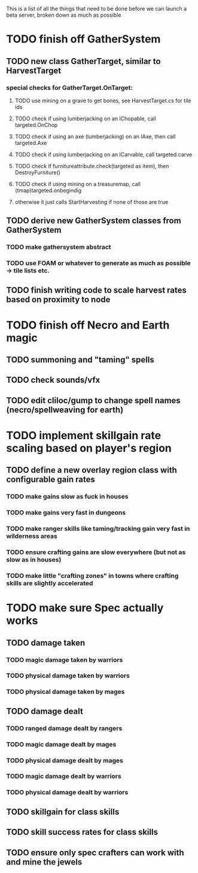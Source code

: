 This is a list of all the things that need to be done before we can launch a beta server, broken down as much as possible

* TODO finish off GatherSystem
** TODO new class GatherTarget, similar to HarvestTarget
*** special checks for GatherTarget.OnTarget:
**** TODO use mining on a grave to get bones, see HarvestTarget.cs for tile ids
**** TODO check if using lumberjacking on an IChopable, call targeted.OnChop
**** TODO check if using an axe (lumberjacking) on an IAxe, then call targeted.Axe 
**** TODO check if using lumberjacking on an ICarvable, call targeted.carve
**** TODO check if furnitureattribute.check(targeted as item), then DestroyFurniture()
**** TODO check if using mining on a treasuremap, call (tmap)targeted.onbegindig
**** otherwise it just calls StartHarvesting if none of those are true
** TODO derive new GatherSystem classes from GatherSystem
*** TODO make gathersystem abstract
*** TODO use FOAM or whatever to generate as much as possible -> tile lists etc.
** TODO finish writing code to scale harvest rates based on proximity to node
* TODO finish off Necro and Earth magic
** TODO summoning and "taming" spells
** TODO check sounds/vfx
** TODO edit cliloc/gump to change spell names (necro/spellweaving for earth)
* TODO implement skillgain rate scaling based on player's region
** TODO define a new overlay region class with configurable gain rates
*** TODO make gains slow as fuck in houses
*** TODO make gains very fast in dungeons
*** TODO make ranger skills like taming/tracking gain very fast in wilderness areas 
*** TODO ensure crafting gains are slow everywhere (but not as slow as in houses)
*** TODO make little "crafting zones" in towns where crafting skills are slightly accelerated
* TODO make sure Spec actually works
** TODO damage taken
*** TODO magic damage taken by warriors
*** TODO physical damage taken by warriors
*** TODO physical damage taken by mages
** TODO damage dealt
*** TODO ranged damage dealt by rangers
*** TODO magic damage dealt by mages
*** TODO physical damage dealt by mages
*** TODO magic damage dealt by warriors
*** TODO physical damage dealt by warriors
** TODO skillgain for class skills
** TODO skill success rates for class skills
** TODO ensure only spec crafters can work with and mine the jewels
   

